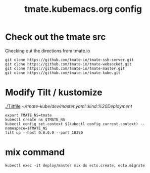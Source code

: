 # -*- ii: y; -*-
#+TITLE: tmate.kubemacs.org config
* Check out the tmate src
Checking out the directions from tmate.io

#+begin_src tmate :dir "~/" :session ii:src
git clone https://github.com/tmate-io/tmate-ssh-server.git
git clone https://github.com/tmate-io/tmate-websocket.git
git clone https://github.com/tmate-io/tmate-master.git
git clone https://github.com/tmate-io/tmate-kube.git
#+end_src
* Modify Tilt / kustomize
[[./Tiltfile]]
[[~/tmate-kube/dev/master.yaml::kind:%20Deployment]]
#+begin_src tmate :dir "." :session ii:tmate-tilt
export TMATE_NS=tmate
kubectl create ns $TMATE_NS
kubectl config set-context $(kubectl config current-context) --namespace=$TMATE_NS
tilt up --host 0.0.0.0 --port 10350
#+end_src
* mix command
#+begin_src shell :dir "."
kubectl exec -it deploy/master mix do ecto.create, ecto.migrate
#+end_src

#+RESULTS:
#+begin_example
The database for Tmate.Repo has already been created

16:34:01.463 [info]  Already up
#+end_example
